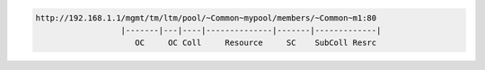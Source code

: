 .. code-block:: text

    http://192.168.1.1/mgmt/tm/ltm/pool/~Common~mypool/members/~Common~m1:80
                      |-------|---|----|--------------|-------|-------------|
                         OC     OC Coll     Resource     SC    SubColl Resrc

